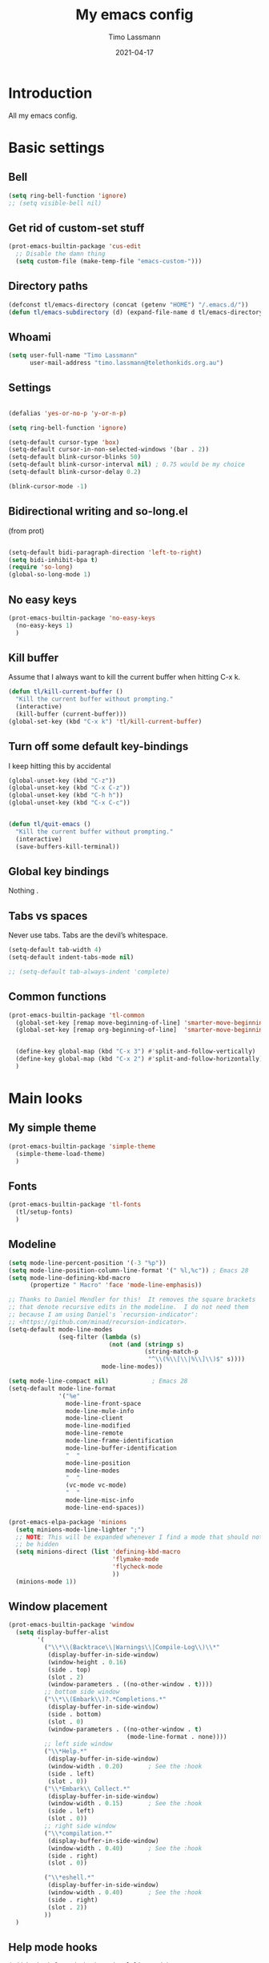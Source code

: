 #+TITLE:  My emacs config
#+AUTHOR: Timo Lassmann
#+DATE:   2021-04-17
#+STARTUP: overview
#+LATEX_CLASS: report
#+OPTIONS:  toc:nil
#+OPTIONS: H:4
#+LATEX_CMD: pdflatex
#+PROPERTY: header-args:emacs-lisp :exports code
* Introduction

All my emacs config.
* Basic settings
** Bell
#+BEGIN_SRC emacs-lisp
(setq ring-bell-function 'ignore)
;; (setq visible-bell nil)
#+END_SRC

#+RESULTS:
: ignore

** Get rid of custom-set stuff

#+BEGIN_SRC emacs-lisp
(prot-emacs-builtin-package 'cus-edit
  ;; Disable the damn thing
  (setq custom-file (make-temp-file "emacs-custom-")))

#+END_SRC

#+RESULTS:
: /tmp/emacs-custom-hNWidf

** Directory paths

#+BEGIN_SRC emacs-lisp
(defconst tl/emacs-directory (concat (getenv "HOME") "/.emacs.d/"))
(defun tl/emacs-subdirectory (d) (expand-file-name d tl/emacs-directory))
#+END_SRC

** Whoami

#+BEGIN_SRC emacs-lisp
(setq user-full-name "Timo Lassmann"
      user-mail-address "timo.lassmann@telethonkids.org.au")
#+END_SRC

** Settings
#+BEGIN_SRC emacs-lisp

(defalias 'yes-or-no-p 'y-or-n-p)

(setq ring-bell-function 'ignore)

(setq-default cursor-type 'box)
(setq-default cursor-in-non-selected-windows '(bar . 2))
(setq-default blink-cursor-blinks 50)
(setq-default blink-cursor-interval nil) ; 0.75 would be my choice
(setq-default blink-cursor-delay 0.2)

(blink-cursor-mode -1)

#+END_SRC

#+RESULTS:

** Bidirectional writing and so-long.el
(from prot)
#+BEGIN_SRC emacs-lisp

(setq-default bidi-paragraph-direction 'left-to-right)
(setq bidi-inhibit-bpa t)
(require 'so-long)
(global-so-long-mode 1)
#+END_SRC

** No easy keys


#+BEGIN_SRC emacs-lisp
(prot-emacs-builtin-package 'no-easy-keys
  (no-easy-keys 1)
  )
#+END_SRC

#+RESULTS:
: t

** Kill buffer
Assume that I always want to kill the current buffer when hitting C-x k.
#+BEGIN_SRC emacs-lisp
(defun tl/kill-current-buffer ()
  "Kill the current buffer without prompting."
  (interactive)
  (kill-buffer (current-buffer)))
(global-set-key (kbd "C-x k") 'tl/kill-current-buffer)
#+END_SRC

** Turn off some default key-bindings
I keep hitting this by accidental
#+BEGIN_SRC emacs-lisp
(global-unset-key (kbd "C-z"))
(global-unset-key (kbd "C-x C-z"))
(global-unset-key (kbd "C-h h"))
(global-unset-key (kbd "C-x C-c"))


(defun tl/quit-emacs ()
  "Kill the current buffer without prompting."
  (interactive)
  (save-buffers-kill-terminal))

#+END_SRC

** Global key bindings
Nothing .

** Tabs vs spaces

Never use tabs. Tabs are the devil’s whitespace.

#+BEGIN_SRC emacs-lisp
(setq-default tab-width 4)
(setq-default indent-tabs-mode nil)

;; (setq-default tab-always-indent 'complete)
#+END_SRC

#+RESULTS:

** Common functions

#+BEGIN_SRC emacs-lisp
(prot-emacs-builtin-package 'tl-common
  (global-set-key [remap move-beginning-of-line] 'smarter-move-beginning-of-line)
  (global-set-key [remap org-beginning-of-line]  'smarter-move-beginning-of-line)


  (define-key global-map (kbd "C-x 3") #'split-and-follow-vertically)
  (define-key global-map (kbd "C-x 2") #'split-and-follow-horizontally)
  )
#+END_SRC

* Main looks
** My simple theme

#+BEGIN_SRC emacs-lisp
(prot-emacs-builtin-package 'simple-theme
  (simple-theme-load-theme)
  )
#+END_SRC

#+RESULTS:
: t

** Fonts

#+BEGIN_SRC emacs-lisp
(prot-emacs-builtin-package 'tl-fonts
  (tl/setup-fonts)
  )
#+END_SRC

#+RESULTS:

** Modeline

#+BEGIN_SRC emacs-lisp
(setq mode-line-percent-position '(-3 "%p"))
(setq mode-line-position-column-line-format '(" %l,%c")) ; Emacs 28
(setq mode-line-defining-kbd-macro
      (propertize " Macro" 'face 'mode-line-emphasis))

;; Thanks to Daniel Mendler for this!  It removes the square brackets
;; that denote recursive edits in the modeline.  I do not need them
;; because I am using Daniel's `recursion-indicator':
;; <https://github.com/minad/recursion-indicator>.
(setq-default mode-line-modes
              (seq-filter (lambda (s)
                            (not (and (stringp s)
                                      (string-match-p
                                       "^\\(%\\[\\|%\\]\\)$" s))))
                          mode-line-modes))

(setq mode-line-compact nil)            ; Emacs 28
(setq-default mode-line-format
              '("%e"
                mode-line-front-space
                mode-line-mule-info
                mode-line-client
                mode-line-modified
                mode-line-remote
                mode-line-frame-identification
                mode-line-buffer-identification
                "  "
                mode-line-position
                mode-line-modes
                "  "
                (vc-mode vc-mode)
                "  "
                mode-line-misc-info
                mode-line-end-spaces))
#+END_SRC

#+RESULTS:
| %e | mode-line-front-space | mode-line-mule-info | mode-line-client | mode-line-modified | mode-line-remote | mode-line-frame-identification | mode-line-buffer-identification |   | mode-line-position | mode-line-modes |   | (vc-mode vc-mode) |   | mode-line-misc-info | mode-line-end-spaces |

#+BEGIN_SRC emacs-lisp
(prot-emacs-elpa-package 'minions
  (setq minions-mode-line-lighter ";")
  ;; NOTE: This will be expanded whenever I find a mode that should not
  ;; be hidden
  (setq minions-direct (list 'defining-kbd-macro
                             'flymake-mode
                             'flycheck-mode
                             ))
  (minions-mode 1))

#+END_SRC

#+RESULTS:
: t

** Window placement
#+BEGIN_SRC emacs-lisp
(prot-emacs-builtin-package 'window
  (setq display-buffer-alist
        '(
          ("\\*\\(Backtrace\\|Warnings\\|Compile-Log\\)\\*"
           (display-buffer-in-side-window)
           (window-height . 0.16)
           (side . top)
           (slot . 2)
           (window-parameters . ((no-other-window . t))))
          ;; bottom side window
          ("\\*\\(Embark\\)?.*Completions.*"
           (display-buffer-in-side-window)
           (side . bottom)
           (slot . 0)
           (window-parameters . ((no-other-window . t)
                                 (mode-line-format . none))))
          ;; left side window
          ("\\*Help.*"
           (display-buffer-in-side-window)
           (window-width . 0.20)       ; See the :hook
           (side . left)
           (slot . 0))
          ("\\*Embark\\ Collect.*"
           (display-buffer-in-side-window)
           (window-width . 0.15)       ; See the :hook
           (side . left)
           (slot . 0))
          ;; right side window
          ("\\*compilation.*"
           (display-buffer-in-side-window)
           (window-width . 0.40)       ; See the :hook
           (side . right)
           (slot . 0))

          ("\\*eshell.*"
           (display-buffer-in-side-window)
           (window-width . 0.40)       ; See the :hook
           (side . right)
           (slot . 2))
          ))
  )

#+END_SRC

** Help mode hooks

#+BEGIN_SRC emacs-lisp
(add-hook 'help-mode-hook #'visual-line-mode)
#+END_SRC

#+RESULTS:
| visual-line-mode |

* Convenience
** Undo Tree
#+BEGIN_SRC emacs-lisp
(prot-emacs-elpa-package 'undo-tree
  (global-undo-tree-mode 1))

#+END_SRC

** which-key
#+BEGIN_SRC emacs-lisp
(prot-emacs-elpa-package 'which-key
  ;; ;; NOTE: I only use this for `embark' and `consult' and for the sake
  ;; ;; of producing more user-friendly video demonstrations.
  (setq which-key-dont-use-unicode t)
  (setq which-key-add-column-padding 2)

  ;; (setq which-key-setup-side-window-bottom)
  (setq which-key-show-early-on-C-h t)
  (setq which-key-idle-delay 1.0)
  (setq which-key-idle-secondary-delay 0.05)
  ;; (which-key-setup-minibuffer)
  (setq which-key-popup-type 'side-window)
  (which-key-setup-side-window-bottom)
  (setq which-key-show-prefix 'echo)
  (setq which-key-max-display-columns 3)
  (setq which-key-separator "  ")
  (setq which-key-special-keys nil)
  (setq which-key-paging-key "<next>")
  (which-key-mode))     ; and turn this on, if you want to use this
#+END_SRC

#+RESULTS:
: t

** saveplace

#+BEGIN_SRC emacs-lisp
(prot-emacs-elpa-package 'saveplace
  (save-place-mode))
#+END_SRC

** recentf
#+BEGIN_SRC emacs-lisp
(prot-emacs-elpa-package 'recentf
  (setq recentf-save-file "~/.emacs.d/recentf")
  (setq recentf-max-menu-items 10)
  (setq recentf-max-saved-items 200)
  (setq recentf-show-file-shortcuts-flag nil)
  (add-to-list 'recentf-exclude
               (expand-file-name "~/.emacs.d/company-statistics-cache.el"))
  (recentf-mode 1)
  )
#+END_SRC

** Async

#+BEGIN_SRC emacs-lisp
(prot-emacs-builtin-package 'async)

#+END_SRC

#+RESULTS:

** Rainbow

#+BEGIN_SRC emacs-lisp
(prot-emacs-elpa-package 'rainbow-mode
  )
#+END_SRC

* Moving
** Switch windows


#+BEGIN_SRC emacs-lisp
(prot-emacs-elpa-package 'switch-window
  (setq switch-window-input-style 'minibuffer)
  (setq switch-window-increase 4)
  (setq switch-window-threshold 2)
  (setq switch-window-shortcut-style 'qwerty)
  (setq switch-window-qwerty-shortcuts
        '("a" "s" "d" "f" "j" "k" "l" "i" "o"))
  (global-set-key [remap other-window]  'switch-window))

#+END_SRC

** Beginend

#+BEGIN_SRC emacs-lisp
(prot-emacs-elpa-package 'beginend
  (beginend-global-mode 1))

#+END_SRC

** Goto last Change

#+BEGIN_SRC emacs-lisp
(prot-emacs-elpa-package 'goto-last-change
  (define-key global-map (kbd "C-z") #'goto-last-change))
#+END_SRC

** Avy

#+BEGIN_SRC emacs-lisp

(prot-emacs-elpa-package 'avy
  (global-set-key (kbd "M-SPC") 'avy-goto-char-timer)
  (global-set-key (kbd "C-:") 'avy-goto-char)
  (global-set-key (kbd "C-'") 'avy-goto-char-2)
  (global-set-key (kbd "M-g f") 'avy-goto-line)
  (global-set-key (kbd "M-g w") 'avy-goto-word-1)
  (global-set-key (kbd "M-g e") 'avy-goto-word-0))


#+END_SRC

** Beacon
#+BEGIN_SRC emacs-lisp

(prot-emacs-elpa-package 'beacon
  (setq beacon-push-mark 10)
  (setq beacon-blink-delay 0.3)
  (setq beacon-blink-duration 0.3)
  (beacon-mode)
  (global-hl-line-mode 1))
#+END_SRC

#+RESULTS:
: t

* Completion
** Company

#+BEGIN_SRC emacs-lisp
(prot-emacs-elpa-package 'company
  (setq company-auto-complete nil)
  (setq company-dabbrev-code-everywhere t)
  (setq company-dabbrev-code-modes t)
  (setq company-dabbrev-code-other-buffers 'all)
  (setq company-dabbrev-downcase nil)

  (setq company-dabbrev-ignore-case nil)
  (setq company-dabbrev-other-buffers 'all)
  (setq company-idle-delay 0.3)
  (setq company-minimum-prefix-length 3)
  (setq company-require-match nil)
  (setq company-selection-wrap-around t)
  (setq company-show-numbers t)
  (setq company-tooltip-align-annotations t)
  (setq company-tooltip-limit 10)
  (setq company-tooltip-margin 1)
  (setq company-tooltip-offset-display 'scrollbar)
  (add-to-list 'company-backends '(company-files
                                   company-clang
                                   company-capf
                                   company-dabbrev
                                   company-c-headers
                                   company-gtags))
  (let ((map company-mode-map))
    (define-key map (kbd "M-/") #'company-manual-begin))
  (let ((map company-active-map))
    (define-key map (kbd "M-/") #'company-other-backend)
    (define-key map (kbd "<tab>") #'company-complete-selection)
    (define-key map (kbd "<C-tab>") #'company-complete-common-or-cycle)
    (define-key map (kbd "C-n") #'company-select-next)
    (define-key map (kbd "C-p") #'company-select-previous))

  ;; (setq company-global-modes '(
  ;;                              org-mode
  ;;                              c-mode
  ;;                              eshell-mode
  ;;                              ))
  (global-company-mode 1)
  )
#+END_SRC

#+RESULTS:
: t

Company C headers

#+BEGIN_SRC emacs-lisp
(prot-emacs-elpa-package 'company-c-headers
  )
#+END_SRC

#+RESULTS:

Company Statistics
#+BEGIN_SRC emacs-lisp
(prot-emacs-elpa-package 'company-statistics
  (company-statistics-mode)
  )
#+END_SRC

#+RESULTS:
: t

I had to add the hook and local variable to stop company from selecting capf before clang.
To make this work properly, I need to manually specify the include paths by
putting a =.dir-locals.el= into the source directory of my C code. I.e. most
of the time this will be =src= and I need to point to
=../tldevel=.

In addition add the include path to flycheck-clang!

#+BEGIN_EXAMPLE emacs-lisp
(
(c-mode . ((company
-clang-arguments . ("-I."  "-I../tldevel-1.2.8/"))))
(c-mode . ((company-c-headers-path-user . ("." "../tldevel-1.2.8/"))))
(c-mode . ((flycheck-clang-include-path . ("-I." "-I../tldevel-1.2.8/"))))
)
#+END_EXAMPLE

** Consult

#+BEGIN_SRC emacs-lisp
(prot-emacs-elpa-package 'consult
  (setq consult-line-numbers-widen t)

  (setq consult-ripgrep-command "rg -SHn --no-heading --color never --no-follow --hidden %s")
  (define-key global-map (kbd "M-s r") #'consult-git-grep)
  (define-key global-map (kbd "C-x b") #'consult-buffer)
  (define-key global-map (kbd "C-s") #'consult-line)
  (define-key global-map (kbd "C-x i") #'consult-imenu)
  (define-key global-map (kbd "C-x C-r") #'consult-recent-file)
  (define-key global-map (kbd "M-g M-g") #'consult-goto-line)
  (define-key global-map (kbd "C-y") #'consult-yank)
  ;; (setq consult-widen-key t)
  (setq consult-config #'((consult-buffer :title nil)))
  )
#+END_SRC

Let's also look at consult-flycheck

#+BEGIN_SRC emacs-lisp
(prot-emacs-elpa-package 'consult-flycheck
  )
#+END_SRC

#+RESULTS:

** Orderless
#+BEGIN_SRC emacs-lisp
(prot-emacs-builtin-package 'tl-orderless
  (setq prot-orderless-default-styles
        '(orderless-prefixes
          orderless-strict-leading-initialism
          orderless-regexp))
  (setq prot-orderless-alternative-styles
        '(orderless-literal
          orderless-prefixes
          orderless-strict-leading-initialism
          orderless-regexp)))

(prot-emacs-elpa-package 'orderless
  (setq orderless-component-separator " +")
  (setq orderless-matching-styles prot-orderless-default-styles)
  (setq orderless-style-dispatchers
        '(prot-orderless-literal-dispatcher
          prot-orderless-initialism-dispatcher
          prot-orderless-flex-dispatcher))
  ;; SPC should never complete: use it for `orderless' groups.
  (let ((map minibuffer-local-completion-map))
    (define-key map (kbd "SPC") nil)
    (define-key map (kbd "?") nil)))

;; (prot-emacs-elpa-package 'orderless
;;   (setq completion-styles '(orderless))
;;   (setq orderless-component-separator 'orderless-escapable-split-on-space))
#+END_SRC

#+RESULTS:

** Marginalia
#+BEGIN_SRC emacs-lisp
(prot-emacs-elpa-package 'marginalia
  (setq marginalia-annotators
        '(marginalia-annotators-heavy
          marginalia-annotators-light))
  (let ((map minibuffer-local-map))
    (define-key map (kbd "M-Y") #'marginalia-cycle))
  (marginalia-mode))
#+END_SRC

** Minibuffer settings

#+BEGIN_SRC emacs-lisp

(setq completion-styles '(orderless partial-completion))

(setq completion-category-overrides
      '((buffer (styles . (substring flex orderless)))
        '(file (styles . (partial-completion orderless)))))

(file-name-shadow-mode 1)
(minibuffer-depth-indicate-mode 1)
(minibuffer-electric-default-mode 1)
(defun prot-minibuffer--field-beg ()
  "Determine beginning of completion."
  (if (window-minibuffer-p)
      (minibuffer-prompt-end)
    (nth 0 completion-in-region--data)))
(defun prot-minibuffer--completion-category ()
  "Return completion category."
  (let* ((beg (prot-minibuffer--field-beg))
         (md (completion--field-metadata beg)))
    (alist-get 'category (cdr md))))
(defun prot-minibuffer-backward-updir ()
  "Delete char before point or go up a directory.
Must be bound to `minibuffer-local-filename-completion-map'."
  (interactive)
  (if (and (eq (char-before) ?/)
           (eq (prot-minibuffer--completion-category) 'file))
      (save-excursion
        (goto-char (1- (point)))
        (when (search-backward "/" (point-min) t)
          (delete-region (1+ (point)) (point-max))))
    (call-interactively 'backward-delete-char)))
(let ((map minibuffer-local-filename-completion-map))
  (define-key map (kbd "<M-backspace>") #'prot-minibuffer-backward-updir))
#+END_SRC

#+RESULTS:
: prot-minibuffer-backward-updir

** Selectrum
#+BEGIN_SRC emacs-lisp
(prot-emacs-elpa-package 'selectrum
  ;; (defvar me/selectrum-candidates-map (make-sparse-keymap))
  ;; :bind
  ;; (("C-x C-z" . selectrum-repeat)
  ;;  :map me/selectrum-candidates-map
  ;;  ("q" . abort-recursive-edit)
  ;;  ([remap keyboard-quit] . abort-recursive-edit))

  ;; setq orderless-skip-highlighting (lambda () selectrum-is-active))
  ;; (setq selectrum-highlight-candidates-function #'orderless-highlight-matches)
  ;; (add-hook 'selectrum-display-action #'(lambda () (use-local-map me/selectrum-candidates-map)))

  ;; (setq selectrum-display-action #'(display-buffer-at-bottom
  ;;                             (window-parameters (mode-line-format . none))))
  (setq selectrum-extend-current-candidate-highlight t)
  (setq selectrum-fix-vertical-window-height t)
  (setq selectrum-max-window-height .15)

  (let ((map minibuffer-local-filename-completion-map))
    (define-key map (kbd "<backspace>") #'selectrum-backward-kill-sexp))

  (selectrum-mode +1)
  )


#+END_SRC

#+RESULTS:
: t

** Embark

#+BEGIN_SRC emacs-lisp
(prot-emacs-elpa-package 'embark
  (setq embark-collect-initial-view-alist
        '((file . list)
          (buffer . list)
          (symbol . list)
          (line . list)
          (xref-location . list)
          (kill-ring . zebra)
          (t . list)))
  (setq embark-quit-after-action t)     ; XXX: Read the doc string!
  (setq embark-collect-live-update-delay 0.5)
  (setq embark-collect-live-initial-delay 0.8)

  (define-key global-map (kbd "C-,") #'embark-act)
  (let ((map minibuffer-local-map))
    (define-key map (kbd "C-,") #'embark-act))


  (let ((map minibuffer-local-completion-map))
    (define-key map (kbd "C-,") #'embark-act)
    (define-key map (kbd "C->") #'embark-become))

  (setq embark-action-indicator
        (lambda (map &optional _target)
          (which-key--show-keymap "Embark" map nil nil 'no-paging)
          #'which-key--hide-popup-ignore-command)
        embark-become-indicator embark-action-indicator)
  (defun shrink-selectrum ()
    (when (eq embark-collect--kind :live)
      (with-selected-window (active-minibuffer-window)
        (setq-local selectrum-num-candidates-displayed 1)
        (setq-local selectrum-display-style
                    '(horizontal :before-candidates "[" :after-candidates "]"
                                 :more-candidates "" :candidates-separator "")))))

  (add-hook 'embark-collect-mode-hook #'shrink-selectrum)
  (add-hook 'embark-collect-post-revert-hook
            (defun resize-embark-collect-window (&rest _)
              (when (memq embark-collect--kind '(:live :completions))
                (fit-window-to-buffer (get-buffer-window)
                                      (floor (frame-height) 2) 1))))


  (setq prefix-help-command #'embark-prefix-help-command)
  (add-to-list 'display-buffer-alist
               '("\\`\\*Embark Collect \\(Live\\|Completions\\)\\*"
                 nil
                 (window-parameters (mode-line-format . none)))))

#+END_SRC


#+RESULTS:
| \`\*Embark Collect \(Live\ | Completions\)\* | nil | (window-parameters (mode-line-format . none)) |

#+BEGIN_SRC emacs-lisp
(define-key global-map (kbd "C-,") #'embark-act)
#+END_SRC

#+RESULTS:
: embark-act

** Icomplete

#+BEGIN_SRC emacs-lisp
;; (prot-emacs-builtin-package 'icomplete
;;   (setq read-file-name-completion-ignore-case t)
;;   (setq read-buffer-completion-ignore-case t)
;;   (setq completion-ignore-case t)
;;   (let ((map icomplete-minibuffer-map))
;;     (define-key map (kbd "<return>") #'icomplete-force-complete-and-exit)
;;     (define-key map (kbd "<down>") #'icomplete-forward-completions)
;;     (define-key map (kbd "C-n") #'icomplete-forward-completions)
;;     (define-key map (kbd "<up>") #'icomplete-backward-completions)
;;     (define-key map (kbd "C-p") #'icomplete-backward-completions)
;;     (define-key map (kbd "C-v") #'icomplete-vertical-toggle)
;;     (define-key map (kbd "C-M-i") #'minibuffer-complete))
;;   (icomplete-mode))
#+END_SRC

#+RESULTS:
: t

** Icomplete vertical

#+BEGIN_SRC emacs-lisp

;; (prot-emacs-elpa-package 'icomplete-vertical
;;   (icomplete-vertical-mode)
;;   )

#+END_SRC

** Dabbrev

#+BEGIN_SRC emacs-lisp
(prot-emacs-builtin-package 'dabbrev
  (setq dabbrev-abbrev-char-regexp "\\sw\\|\\s_")
  (setq dabbrev-abbrev-skip-leading-regexp "[$*/=~']")
  (setq dabbrev-backward-only nil)
  (setq dabbrev-case-distinction 'case-replace)
  (setq dabbrev-case-fold-search nil)
  (setq dabbrev-case-replace 'case-replace)
  (setq dabbrev-check-other-buffers t)
  (setq dabbrev-eliminate-newlines t)
  (setq dabbrev-upcase-means-case-search t)
  (let ((map global-map))
    (define-key map (kbd "M-/") #'dabbrev-expand)
    (define-key map (kbd "s-/") #'dabbrev-completion)))


#+END_SRC

#+RESULTS:
: dabbrev-completion

** Autoinsert templates

#+begin_src emacs-lisp
(defun ha/autoinsert-yas-expand()
  "Replace text in yasnippet template."
  (yas-expand-snippet (buffer-string) (point-min) (point-max)))
(prot-emacs-builtin-package 'autoinsert

  (setq auto-insert-directory (tl/emacs-subdirectory "templates/"))
  ;; Don't want to be prompted before insertion:
  (setq auto-insert-query nil)

  (add-hook 'find-file-hook 'auto-insert)
  (auto-insert-mode 1)

  (define-auto-insert ".+work\/Project.+org$" ["default-orgmode.org"  ha/autoinsert-yas-expand])
  (define-auto-insert ".+work\/docs.+org$" ["default-orgmode.org"  ha/autoinsert-yas-expand])
  (define-auto-insert ".+code.+org$" ["default-orgmode.org"  ha/autoinsert-yas-expand])
  (auto-insert-mode 1)
  )
#+end_src

#+RESULTS:
: t

* Programming
Mostly C ...

** Compilation
Some default settings.

#+BEGIN_SRC emacs-lisp
;; (setq-default tab-width 4)
(global-subword-mode 1)
(setq compile-command "make -j 6")
(setq compilation-scroll-output 'first-error)
(setq compilation-always-kill t)
(setq compilation-disable-input t)
(setq compilation-scroll-output t)
(setq compilation-read-command nil)
(add-hook 'compilation-mode-hook 'visual-line-mode)

(global-set-key (kbd "<f5>") (lambda ()
                               (interactive)
                               (setq-local compilation-read-command nil)
                               (call-interactively 'compile)))

#+END_SRC

#+RESULTS:
| (lambda nil (add-hook 'before-save-hook 'whitespace-cleanup)) | smartparens-mode | my-c-mode-hook | (lambda nil (set (make-local-variable 'company-backends) '(company-clang company-gtags company-c-headers company-dabbrev))) |

Highlight line mode

#+BEGIN_SRC emacs-lisp
(when window-system (add-hook 'prog-mode-hook 'hl-line-mode))
#+END_SRC

** Flycheck

#+BEGIN_SRC emacs-lisp
(prot-emacs-elpa-package 'flycheck
  (add-hook 'after-init-hook 'global-flycheck-mode)
  ;; (add-hook 'c-mode-hook (lambda () (setq flycheck-clang-language-standard "c11")))
  )
(prot-emacs-elpa-package 'flycheck-clang-analyzer
  (flycheck-clang-analyzer-setup)
  )

(prot-emacs-elpa-package 'flycheck-clang-tidy
  (setq-default flycheck-clang-tidy-extra-options "--checks=-*,bugprone-*,cert-*,clang-analyzer-*,darwin-*,linuxkernel-*,misc-*,performance-*,portability-*,readability-*,-readability-magic-numbers")
  (flycheck-clang-tidy-setup)
  )
#+END_SRC

#+RESULTS:
| c/c++-clang-tidy | ada-gnat | asciidoctor | asciidoc | awk-gawk | bazel-buildifier | c/c++-clang | c/c++-gcc | c/c++-cppcheck | cfengine | chef-foodcritic | coffee | coffee-coffeelint | coq | css-csslint | css-stylelint | cuda-nvcc | cwl | d-dmd | dockerfile-hadolint | elixir-credo | emacs-lisp | emacs-lisp-checkdoc | ember-template | erlang-rebar3 | erlang | eruby-erubis | eruby-ruumba | fortran-gfortran | go-gofmt | go-golint | go-vet | go-build | go-test | go-errcheck | go-unconvert | go-staticcheck | groovy | haml | handlebars | haskell-stack-ghc | haskell-ghc | haskell-hlint | html-tidy | javascript-eslint | javascript-jshint | javascript-standard | json-jsonlint | json-python-json | json-jq | jsonnet | less | less-stylelint | llvm-llc | lua-luacheck | lua | markdown-markdownlint-cli | markdown-mdl | nix | nix-linter | opam | perl | perl-perlcritic | php | php-phpmd | php-phpcs | processing | proselint | protobuf-protoc | protobuf-prototool | pug | puppet-parser | puppet-lint | python-flake8 | python-pylint | python-pycompile | python-pyright | python-mypy | r-lintr | racket | rpm-rpmlint | rst-sphinx | rst | ruby-rubocop | ruby-standard | ruby-reek | ruby-rubylint | ruby | ruby-jruby | rust-cargo | rust | rust-clippy | scala | scala-scalastyle | scheme-chicken | scss-lint | scss-stylelint | sass/scss-sass-lint | sass | scss | sh-bash | sh-posix-dash | sh-posix-bash | sh-zsh | sh-shellcheck | slim | slim-lint | sql-sqlint | systemd-analyze | tcl-nagelfar | terraform | terraform-tflint | tex-chktex | tex-lacheck | texinfo | textlint | typescript-tslint | verilog-verilator | vhdl-ghdl | xml-xmlstarlet | xml-xmllint | yaml-jsyaml | yaml-ruby | yaml-yamllint | clang-analyzer |

** Indent

*** aindent mode
#+BEGIN_SRC emacs-lisp
(prot-emacs-elpa-package 'clean-aindent-mode
  (add-hook 'prog-mode-hook 'clean-aindent-mode))
#+END_SRC

*** DTRT indent

#+BEGIN_SRC emacs-lisp
(prot-emacs-elpa-package 'dtrt-indent
  (add-hook 'prog-mode-hook 'dtrt-indent-mode)
  (dtrt-indent-mode 1)
  (setq dtrt-indent-verbosity 0)
  )
#+END_SRC

#+RESULTS:
: 0

** Yasnippet

#+BEGIN_SRC emacs-lisp
(prot-emacs-elpa-package 'yasnippet
  (add-to-list 'yas-snippet-dirs (tl/emacs-subdirectory "snippets"))
  (yas-reload-all)
  (yas-global-mode 1))
#+END_SRC

** Smart comments


#+BEGIN_SRC emacs-lisp
(prot-emacs-elpa-package 'smart-comment
  (define-key global-map (kbd "M-;") #'smart-comment))

#+END_SRC

** Smart parens

#+BEGIN_SRC emacs-lisp
(prot-emacs-elpa-package 'smartparens

  (add-hook 'c-mode-hook 'smartparens-mode)
  (add-hook 'org-mode-hook 'smartparens-mode)
  )
#+END_SRC

#+RESULTS:
| flymake-proselint-setup | org-ref-org-menu | (lambda nil (org-superstar-mode 1)) | flyspell-mode | visual-line-mode | #[0 \301\211\207 [imenu-create-index-function org-imenu-get-tree] 2] | smartparens-mode | beginend-org-mode | #[0 \300\301\302\303\304$\207 [add-hook change-major-mode-hook org-show-all append local] 5] | #[0 \300\301\302\303\304$\207 [add-hook change-major-mode-hook org-babel-show-result-all append local] 5] | org-babel-result-hide-spec | org-babel-hide-all-hashes | org-ref-setup-label-finders |

** Smart scan

#+BEGIN_SRC emacs-lisp
(prot-emacs-elpa-package 'smartscan
  (define-key global-map (kbd "M-n") #'smartscan-symbol-go-forward)
  (define-key global-map (kbd "M-p") #'smartscan-symbol-go-backward))
#+END_SRC

** GGtags

#+BEGIN_SRC emacs-lisp
(prot-emacs-elpa-package 'ggtags

  ;; (setq ggtags-oversize-limit 104857600)
  ;; (setq ggtags-sort-by-nearness t)
  ;; ;; ;; (setq ggtags-use-idutils t)
  ;; (setq ggtags-use-project-gtagsconf nil)
  ;; (setq  ggtags-global-use-color nil)
  ;; (setq ggtags-highlight-tag 10)
  (add-hook 'c-mode-common-hook
            (lambda ()
              (when (derived-mode-p 'c-mode 'c++-mode)
                (ggtags-mode 1))))
  (let ((map ggtags-navigation-map))
    (define-key map (kbd "M-u") #'ggtags-navigation-previous-file)
    (define-key map (kbd "M-o") #'ggtags-navigation-next-file)
    (define-key map (kbd "M-l") #'ggtags-navigation-visible-mode)
    (define-key map (kbd "M-j") #'ggtags-navigation-visible-mode)
    (define-key map (kbd "M-k") #'next-error)
    (define-key map (kbd "M-i") #'previous-error)))

;; (define-key global-map (kbd "M-;") #'smart-comment))

#+END_SRC

#+RESULTS:
: previous-error

** Whitespace

#+BEGIN_SRC emacs-lisp
(prot-emacs-builtin-package 'whitespace
  (define-key global-map (kbd "C-c w") #'whitespace-mode)
  ;; (add-hook 'c-mode-hook
  ;;           (lambda () (add-hook 'before-save-hook 'whitespace-cleanup)))
  )
#+END_SRC

** My C config

When switching to emacs my indent etc.. setup broke for some reason.
Therefore I decided to put all of my c-mode settings in one file.

#+BEGIN_SRC emacs-lisp

(prot-emacs-builtin-package 'tl-cmode
  ;; (defun my-c-initialization-hook ()
  ;;   (smartparens-mode 1)
  ;;   (hl-line-mode 1)
  ;;   (clean-aindent-mode 1)
  ;;   (dtrt-indent-mode 1)

  ;;   (org-indent-mode -1)
  ;;   (org-roam-mode -1))

  ;; (add-hook 'c-initialization-hook 'my-c-initialization-hook)

  (add-hook 'c-mode-hook 'tl/setup-c-mode)
  ;; (add-hook 'c-mode-common-hook
  ;;           (lambda ()
  ;;             (when (derived-mode-p 'c-mode 'c++-mode )
  ;;               (smartparens-mode 1)
  ;;               (hl-line-mode 1)
  ;;               (clean-aindent-mode 1)
  ;;               (dtrt-indent-mode 1)

  ;;               (org-indent-mode -1)
  ;;               (org-roam-mode -1)
  ;;               (ggtags-mode 1))))
  (add-hook 'c-mode-hook
            (lambda ()
              (set (make-local-variable 'company-backends)
                   '(company-clang  company-gtags  company-c-headers company-dabbrev ))))
  (add-hook 'c-mode-hook
            (lambda ()
              (add-hook 'before-save-hook 'whitespace-cleanup)))

  )


#+END_SRC

#+RESULTS:
| (lambda nil (set (make-local-variable 'company-backends) '(company-clang company-gtags company-c-headers company-dabbrev))) | (lambda nil (add-hook 'before-save-hook 'whitespace-cleanup)) | tl/setup-c-mode | smartparens-mode |

** Lesser languages : R

#+BEGIN_SRC emacs-lisp
(prot-emacs-elpa-package 'ess
  ;; (setq-default inferior-R-program-name "/home/user/R")

  (setq-default inferior-ess-r-program  "/home/user/R")
  (setq ess-style 'RStudio)
  (setq ess-use-auto-complete nil)
  (setq ess-use-company t)
  (setq ess-indent-with-fancy-comments nil)
  (setq ess-pdf-viewer-pref 'emacsclient)
  (setq inferior-R-args "--no-restore-history --no-save")
  (setq ess-ask-for-ess-directory nil)
  (setq ess-R-font-lock-keywords
        (quote
         ((ess-R-fl-keyword:modifiers)
          (ess-R-fl-keyword:fun-defs . t)
          (ess-R-fl-keyword:keywords . t)
          (ess-R-fl-keyword:assign-ops . t)
          (ess-R-fl-keyword:constants . t)
          (ess-R-fl-keyword:fun-cals . t)
          (ess-R-fl-keyword:numbers)
          (ess-R-fl-keyword:operators . t)
          (ess-R-fl-keyword:delimiters)
          (ess-R-fl-keyword:=)
          (ess-R-fl-keyword:F&T)))))
#+END_SRC

#+RESULTS:
: ((ess-R-fl-keyword:modifiers) (ess-R-fl-keyword:fun-defs . t) (ess-R-fl-keyword:keywords . t) (ess-R-fl-keyword:assign-ops . t) (ess-R-fl-keyword:constants . t) (ess-R-fl-keyword:fun-cals . t) (ess-R-fl-keyword:numbers) (ess-R-fl-keyword:operators . t) (ess-R-fl-keyword:delimiters) (ess-R-fl-keyword:=) (ess-R-fl-keyword:F&T))

* Eshell

#+BEGIN_SRC emacs-lisp
(prot-emacs-builtin-package 'eshell
  (require 'esh-mode)
  (require 'esh-module)
  (setq eshell-modules-list             ; It works but may need review
        '(eshell-alias
          eshell-basic
          eshell-cmpl
          eshell-dirs
          eshell-glob
          eshell-hist
          eshell-ls
          eshell-pred
          eshell-prompt
          eshell-script
          eshell-term
          eshell-tramp
          eshell-unix))

  (setenv "PAGER" "cat")
  (setq eshell-scroll-to-bottom-on-input 'all)
  (setq eshell-error-if-no-glob t)
  (setq eshell-hist-ignoredups t)
  (setq eshell-cmpl-cycle-ignore-case t)
  (setq eshell-cmpl-cycle-completions t)
  (setq eshell-save-history-on-exit t)
  (setq eshell-prefer-lisp-functions nil)
  (setq eshell-destroy-buffer-when-process-dies t)

  (add-hook 'eshell-mode

            (lambda ()
              (set (make-local-variable 'company-backends)
                   '(company-files company-capf company-dabbrev ))))
  (defun tl/eshell-quit ()
    (progn
      (eshell-life-is-too-much) ; Why not? (eshell/exit)
      (ignore-errors
        (delete-window))))
  )

(prot-emacs-builtin-package 'em-alias
  (eshell/alias "exit" "tl/eshell-quit")
  (eshell/alias "ll" "/bin/ls -AlohG --color=always")
  (eshell/alias "val" "valgrind --leak-check=yes --show-leak-kinds=all --exit-on-first-error=yes --error-exitcode=1 $*")
  (eshell/alias "d" "dired $1")
  (eshell/alias "gds" "magit-diff-staged")
  (eshell/alias "gd" "magit-diff-unstaged")
  (eshell/alias "ee" "find-file-other-window $1")
  (eshell/alias "emacs" "find-file $1")
  (eshell/alias "ff" "find-file $1")
  (eshell/alias "e" "find-file $1")
  )

(prot-emacs-builtin-package 'tl-eshell


  (let ((map eshell-mode-map))
    (define-key map (kbd "C-c C-r") #'prot-eshell-root-dir))
  (let ((map eshell-hist-mode-map))
    (define-key map (kbd "C-c C-d") #'prot-eshell-complete-recent-dir)
    (define-key map (kbd "C-c C-s") #'prot-eshell-find-subdirectory-recursive)))
#+END_SRC

#+RESULTS:
: prot-eshell-find-subdirectory-recursive

* Tramp

#+BEGIN_SRC emacs-lisp
(prot-emacs-builtin-package 'tramp
  (with-eval-after-load 'tramp-cache
    (setq tramp-persistency-file-name "~/.emacs.d/tramp"))
  (setq tramp-default-method "ssh")
  (setq tramp-use-ssh-controlmaster-options nil)
  (message "tramp-loaded"))

#+END_SRC

* Magit

I played with this before..

#+BEGIN_SRC emacs-lisp
(prot-emacs-elpa-package 'magit
  (setq magit-branch-arguments nil)

  ;; use ido to look for branches
  (setq magit-completing-read-function 'magit-builtin-completing-read)
  ;; don't put "origin-" in front of new branch names by default
  (setq magit-default-tracking-name-function 'magit-default-tracking-name-branch-only)
  (setq magit-push-always-verify nil)
  ;; Get rid of the previous advice to go into fullscreen
  (setq magit-restnore-window-configuration t)
  (defadvice magit-status (around magit-fullscreen activate)
    (window-configuration-to-register :magit-fullscreen)
    ad-do-it
    (delete-other-windows))
  (define-key global-map (kbd "C-x g") #'magit-status))
#+END_SRC

* Org-mode
** General setup

load org mode

#+BEGIN_SRC emacs-lisp

(prot-emacs-builtin-package 'org
  (setq org-startup-indented t)
  (setq org-hide-leading-stars t)
  (setq org-odd-level-only t)
  ;; (setq org-indent-mode t)
  (setq org-startup-with-inline-images t)

  (setq org-src-fontify-natively t)
  (setq org-src-preserve-indentation t)
  (setq org-edit-src-content-indentation t)
  (setq org-src-tab-acts-natively t)
  (setq org-confirm-babel-evaluate nil)
  (setq org-export-with-smart-quotes t)
  (setq org-src-window-setup 'current-window)
  (setq org-display-inline-images t)

  (setq org-display-inline-images t)
  (setq org-redisplay-inline-images t)
  (setq org-startup-with-inline-images "inlineimages")

  (setq org-refile-use-outline-path 'file)

  (setq org-outline-path-complete-in-steps nil)
  (setq org-refile-allow-creating-parent-nodes (quote confirm))
  (setq org-pretty-entities t)
  (setq org-directory "~/work")
  (setq org-log-into-drawer t)
  (setq org-log-done 'time)

  (setq org-todo-keywords '((sequence
                             "TODO(t@/!)"
                             "WAITING(w@/!)"
                             "SOMEDAY(s/!)"
                             "PROG(p)"
                             "|"
                             "DONE(d@)"
                             "CANCEL(c@)"
                             "DELEGATED(@)"
                             )
                            (sequence
                             "IDEA"
                             "GOAL"
                             "|"
                             "DUD(@)")
                            ))
  ;; Add the REPORT drawer
  (setq org-drawers '("PROPERTIES" "CLOCK" "LOGBOOK" "REPORT"))
  (setq org-agenda-files '("~/work"
                           "~/work/roam"
                           "~/work/roam/dailies"
                           "~/life"))
  (setq org-capture-templates
        (quote (("t" "todo" entry (file+headline "~/work/work-todo.org" "Inbox")
                 "* TODO %?\nSCHEDULED: %(org-insert-time-stamp (org-read-date nil t \"+0d\"))\n%a\n")
                ("n" "note" entry (file+headline "~/work/work-todo.org" "Inbox")
                 "* %?\n\n  %i\n\n  See: %a" :empty-lines 1)
                ("r" "respond" entry (file+headline "~/work/work-todo.org" "Inbox")
                 "* TODO Respond to %:from on %:subject\nSCHEDULED: %(org-insert-time-stamp (org-read-date nil t \"+0d\"))\n%a\n")
                ("m" "Mail" entry (file+headline "~/work/work-todo.org" "Inbox")
                 "* TODO %?\n%a   %:from %:fromname %:fromaddress" :prepend t :jump-to-captured t)
                ("p" "Daily Plan" plain (file+datetree "~/planning/daily-plan.org")
                 "+ [ ] The 3 most important tasks [/]
                                  - [ ]
                                  - [ ]
                                  - [ ]
                  + [ ] Other tasks that are in the system [/]
                                  - [ ]
                  + [ ] ToDos which are not tracked by my system [/]
                                  - [ ] " :immediate-finish t)
                )))
  ;; Do not dim blocked tasks
  (setq org-agenda-dim-blocked-tasks nil)
  (setq org-agenda-include-deadlines t)
  ;; Compact the block agenda view
  (setq org-agenda-compact-blocks t)
  (setq org-habit-show-habits-only-for-today t)
  ;; Org Agenda Files
  ;; org agenda
  (setq org-agenda-time-grid
        (quote
         ((daily today remove-match)
          (700 800 900 1000 1100 1200 1300 1400 1500 1600 1700 1800 1900 2000 2100 2200 2300)
          "......" "----------------")))
  (setq org-agenda-custom-commands
        '(("c" "Simple agenda view"
           ((agenda "")
            (alltodo "")))))
  (setq org-refile-targets '(("~/work/work-todo.org" :maxlevel . 2)
                             ("~/work/work-todo-archive.org" :maxlevel . 2)
                             ("~/life/life-todo.org" :maxlevel . 2)
                             ))
  (setq org-use-speed-commands t
        org-return-follows-link t
        org-outline-path-complete-in-steps nil)
  (setq org-latex-listings 'minted)
  (setq org-latex-minted-options
        '(("frame" "lines")
          ("linenos=true")
          ("breaklines=true")
          ("framesep=2mm")
          ("fontsize" "\\footnotesize")
          ))
  (define-key global-map (kbd "C-c l") #'org-store-link)
  (define-key global-map (kbd "C-c a") #'org-agenda)
  (define-key global-map (kbd "C-c c") #'org-capture)
  (let ((map org-mode-map))
    (define-key map (kbd "C-c [") #'undefined)
    (define-key map (kbd "C-,") #'undefined)
    (define-key map (kbd "C-,") #'embark-act)
    (define-key map (kbd "C-'") #'undefined))
  (add-hook 'org-mode-hook 'visual-line-mode)
  (add-hook 'org-mode-hook 'flyspell-mode)
  (add-hook 'org-mode-hook
            (lambda ()
              (org-indent-mode t)))

  (add-hook 'org-babel-after-execute-hook 'org-redisplay-inline-images)

  (setq org-link-frame-setup
        (quote
         ((vm . vm-visit-folder-other-frame)
          (vm-imap . vm-visit-imap-folder-other-frame)
          (gnus . org-gnus-no-new-news)
          (file . find-file)
          (wl . wl-other-frame))))
  )
#+END_SRC

#+RESULTS:
: ((vm . vm-visit-folder-other-frame) (vm-imap . vm-visit-imap-folder-other-frame) (gnus . org-gnus-no-new-news) (file . find-file) (wl . wl-other-frame))

** Coding

Allow babel to evaluate C ...

#+BEGIN_SRC emacs-lisp
(org-babel-do-load-languages
 'org-babel-load-languages
 '((C . t)
   (R . t)
   (dot . t)
   (emacs-lisp . t)
   (shell . t)
   (awk . t)
   (makefile . t)
   (latex . t)
   (java . t)
   (clojure . t)
   ))

#+END_SRC

Done.
** Export

Export packages...

#+BEGIN_SRC emacs-lisp
(require 'ox-latex)
(require 'ox-beamer)
#+END_SRC

** Bullets

#+BEGIN_SRC emacs-lisp
(prot-emacs-elpa-package 'org-superstar
  (add-hook 'org-mode-hook (lambda () (org-superstar-mode 1)))
  )

#+END_SRC

** Image preview

Inline images support:

# #+BEGIN_SRC emacs-lisp
# (setq org-latex-create-formula-image-program 'imagemagick)

# (add-to-list 'org-latex-packages-alist
#              '("" "tikz" t))

# (eval-after-load "preview"
#   '(add-to-list 'preview-default-preamble "\\PreviewEnvironment{tikzpicture}" t))
# (setq org-latex-create-formula-image-program 'imagemagick)


# (setq org-confirm-babel-evaluate nil)
# (add-hook 'org-babel-after-execute-hook 'org-display-inline-images)
# (add-hook 'org-mode-hook 'org-display-inline-images)
# #+END_SRC

** Keybindings

Quickly open index file
#+BEGIN_SRC emacs-lisp
(defun open-index-file ()
  "Open the master org TODO list."
  (interactive)
  (find-file "~/work/work-todo.org")
  (flycheck-mode -1)
  (end-of-buffer))

(global-set-key (kbd "C-c i") 'open-index-file)
#+END_SRC

** Deft

#+BEGIN_SRC emacs-lisp
(prot-emacs-elpa-package 'deft

  (setq deft-default-extension "org")
  ;; de-couples filename and note title:
  (setq deft-use-filename-as-title nil)
  (setq deft-use-filter-string-for-filename t)
  ;; disable auto-save
  (setq deft-auto-save-interval -1.0)
  ;; converts the filter string into a readable file-name using kebab-case:
  (setq deft-file-naming-rules
        '((noslash . "-")
          (nospace . "-")
          (case-fn . downcase)))
  (setq deft-directory (concat (getenv "HOME") "/work/roam/"))
  (add-to-list 'deft-extensions "tex"))

#+END_SRC

NOTE: in Emacs 27.1 the cl package has been deprecated. Therefore deft throws an error when called. To fix this find all =(require 'cl)= statements and replace with =(require 'cl-lib)=. E.g. by running =rg -F "(require 'cl)" -l=.

** Helm-bibtex

Define format for bibtex entries

#+BEGIN_SRC emacs-lisp

;; variables that control bibtex key format for auto-generation
;; I want firstauthor-year-title-words
;; this usually makes a legitimate filename to store pdfs under.
(setq bibtex-autokey-year-length 4
      bibtex-autokey-name-year-separator "-"
      bibtex-autokey-year-title-separator "-"
      bibtex-autokey-titleword-separator "-"
      bibtex-autokey-titlewords 2
      bibtex-autokey-titlewords-stretch 1
      bibtex-autokey-titleword-length 5)

(setq bibtex-completion-bibliography "~/work/bibliography/references.bib"
      bibtex-completion-library-path "~/work/bibliography/bibtex-pdfs"
      bibtex-completion-notes-path "~/work/bibliography/helm-bibtex-notes"
      bibtex-completion-pdf-field "file")

#+END_SRC

** Org-ref

#+BEGIN_SRC emacs-lisp
(prot-emacs-elpa-package 'biblio)
(prot-emacs-elpa-package 'biblio-core)
(prot-emacs-elpa-package 'org-ref


  ;; (setq org-ref-completion-library 'org-ref-ivy-cite)
  (setq org-ref-get-pdf-filename-function 'org-ref-get-pdf-filename-helm-bibtex)
  (setq org-ref-default-bibliography '("~/work/bibliography/references.bib"))
  (setq org-ref-bibliography-notes "~/work/roam/notes.org")
  (setq org-ref-pdf-directory "~/work/bibliography/bibtex-pdfs/")
  ;; (setq  notes-directory (concat (getenv "HOME") "/work/roam/"))
  (setq org-ref-notes-directory "~/work/roam/")
  (setq org-ref-notes-function 'orb-edit-notes)
  (setq org-ref-default-citation-link "supercite")

  (setq reftex-default-bibliography '("~/work/bibliography/references.bib")))

#+END_SRC

#+RESULTS:
| ~/work/bibliography/references.bib |

Make =supercite= the default citation type:

Where are the refs?

End.

** Org roam

#+BEGIN_SRC emacs-lisp
(prot-emacs-elpa-package 'org-roam

  ;; (setq org-roam-directory "~/work/roam/")
  (setq org-roam-directory (concat (getenv "HOME") "/work/roam/"))
  (setq org-roam-index-file "~/work/roam/Index.org")
  (setq org-roam-db-location "~/work/roam/org-roam.db")
  (setq org-roam-completion-everywhere t)
  (add-hook 'after-init-hook 'org-roam-mode)
  (let ((map org-roam-mode-map))
    (define-key map (kbd "C-c m l") #'org-roam)
    (define-key map (kbd "C-c m F") #'org-roam-find-file)
    (define-key map (kbd "C-c m r") #'org-roam-find-ref)
    (define-key map (kbd "C-c m t") #'org-roam-tag-add)
    (define-key map (kbd "C-c m .") #'org-roam-find-directory)
    (define-key map (kbd "C-c m d") #'org-roam-dailies-today)
    (define-key map (kbd "C-c m j") #'org-roam-jump-to-index)
    (define-key map (kbd "C-c m b") #'org-roam-switch-to-buffer)
    (define-key map (kbd "C-c m g") #'org-roam-graph)
    (define-key map (kbd "C-c m G") #'org-roam-server-mode))

  (let ((map org-mode-map))
    (define-key map (kbd "C-c m i") #'org-roam-insert)
    (define-key map (kbd "C-c n a") #'orb-note-actions))



  (setq org-roam-capture-templates
        '(("d" "default" plain (function org-roam-capture--get-point)
           "\n* %?"
           :file-name "%<%Y%m%d%H%M%S>-${slug}"
           :head "#+title: ${title}\n#+created: %u\n#+last_modified: %U\n\n"
           :unnarrowed t)
          ("r" "ref" plain (function org-roam-capture--get-point)
           ""
           :file-name "${slug}"
           :head "#+title: ${title}\n#+roam_key: ${ref}\n#+created: %u\n#+last_modified: %U\n\n"
           :unnarrowed t)
          ("d" "Daily" plain (function org-roam-capture--get-point)
           "* %?\n"
           :add-created t
           :file-name "dailies/%<%Y-%m-%d>-${slug}"
           :head "#+TITLE: %<%Y-%m-%d>\n\n"
           :unnarrowed t))))

#+END_SRC

#+RESULTS:
| d | default | plain | #'org-roam-capture--get-point |

Org Roam protocol

#+BEGIN_SRC emacs-lisp

(require 'org-roam-protocol)
(prot-emacs-elpa-package 'org-roam-server

  (setq org-roam-server-host "127.0.0.1")
  (setq org-roam-server-port 8080)
  (setq org-roam-server-export-inline-images t)
  (setq org-roam-server-authenticate nil)
  (setq org-roam-server-network-poll t)
  (setq org-roam-server-network-arrows nil)
  (setq org-roam-server-network-label-truncate t)
  (setq org-roam-server-network-label-truncate-length 60)
  (setq org-roam-server-network-label-wrap-length 20))
#+END_SRC

Additional setup:

We need to create a file in =~/.local/share/applications/org-protocol.desktop=
#+begin_example
[Desktop Entry]
Name=Org-Protocol
Exec=emacsclient %u
Icon=emacs-icon
Type=Application
Terminal=false
MimeType=x-scheme-handler/org-protocol
#+end_example

and run :
#+begin_example bash
xdg-mime default org-protocol.desktop x-scheme-handler/org-protocol
#+end_example

** Org-roam-bibtex
#+BEGIN_SRC emacs-lisp
(prot-emacs-elpa-package 'ivy-bibtex)

(prot-emacs-elpa-package 'org-roam-bibtex
  (setq orb-preformat-keywords
        '(("citekey" . "=key=") "title" "url" "file" "author-or-editor" "keywords"))
  (setq orb-templates
        '(("r" "ref" plain (function org-roam-capture--get-point)
           ""
           :file-name "%<%Y%m%d%H%M%S>-${citekey}"
           :head "#+TITLE: ${citekey}: ${title}
,#+ROAM_KEY: ${ref}
,#+roam_tags:
\n* ${title}
:PROPERTIES:
:Custom_ID: ${citekey}
:URL: ${url}
:AUTHOR: ${author-or-editor}
:NOTER_DOCUMENT: %(orb-process-file-field \"${citekey}\")
:NOTER_PAGE:
:END:\n%?")))
  (add-hook 'org-roam-mode 'org-roam-bibtex-mode))
#+END_SRC

#+RESULTS:
| org-roam-bibtex-mode | t |

** Org-Noter
supercite:ma-2018-pan-cancer

#+BEGIN_SRC  emacs-lisp

(prot-emacs-elpa-package 'org-noter

  (setq org-noter-hide-other t)
  (setq org-noter-auto-save-last-location t)
  (setq org-noter-doc-split-fraction '(0.67 0.33))
  (setq org-noter-notes-search-path  (list (concat (getenv "HOME") "/work/roam/"))))


#+END_SRC

#+RESULTS:
| /home/user/work/roam/ |

** Calendar

#+BEGIN_SRC emacs-lisp
(prot-emacs-elpa-package 'calfw )
(prot-emacs-elpa-package 'calfw-org)
;; (defalias 'ca 'cfw:open-org-calendar)
#+END_SRC

#+RESULTS:

Call calendar like this: cfw:open-org-calendar

** Latex templates
Latex templates
#+BEGIN_SRC emacs-lisp
;;(setq org-latex-to-pdf-process '("xelatex %f && bibtex %f && xelatex %f && xelatex %f"))
(defun sk-latexmk-cmd (backend)
  "When exporting from .org with latex, automatically run latex,
                                                        pdflatex, or xelatex as appropriate, using latexmk."
  (when (org-export-derived-backend-p backend 'latex)
    (let ((texcmd)))
    ;; default command: xelatex
    (setq texcmd "jobname=$(basename %f | sed 's/\.tex//');latexmk -xelatex -shell-escape -quiet %f && mkdir -p latex.d && mv ${jobname}.* latex.d/. && mv latex.d/${jobname}.{org,pdf,fdb_latexmk,aux} .")
    ;; pdflatex -> .pdf
    (if (string-match "LATEX_CMD: pdflatex" (buffer-string))
        (setq texcmd "latexmk -pdflatex='pdflatex -shell-escape -interaction nonstopmode' -pdf -bibtex -f %f"))

    (if (string-match "LATEX_CMD: singularity" (buffer-string))
        (setq texcmd "singularity run --containall --bind $HOME/work/bibliography:$HOME/work/bibliography  --bind $PWD:/mnt --pwd /mnt   latex.sif   latexmk -pdflatex='pdflatex -shell-escape -interaction nonstopmode' -pdf -bibtex -f %f"))
    ;; xelatex -> .pdf
    (if (string-match "LATEX_CMD: xelatex" (buffer-string))
        (setq texcmd "latexmk -pdflatex='xelatex -shell-escape -interaction nonstopmode' -pdf -bibtex -f  %f"))
    ;; LaTeX compilation command
    (setq org-latex-pdf-process (list texcmd))))

(org-add-hook 'org-export-before-processing-hook 'sk-latexmk-cmd)

(unless (boundp 'org-latex-classes)
  (setq org-latex-classes nil))
#+END_SRC

** CV

#+BEGIN_SRC emacs-lisp
(add-to-list 'org-latex-classes
             '("CV"
               "\\documentclass[11pt]{article}
                                                        \\usepackage{\\string~\"/.emacs.d/latex_templates/cv\"}
                                                        [NO-DEFAULT-PACKAGES]
                                                        [NO-PACKAGES]"
               ("\\section{%s}" . "\\section*{%s}")
               ("\\subsection{%s}" . "\\subsection*{%s}")
               ("\\subsubsection{%s}" . "\\subsubsection*{%s}")
               ("\\paragraph{%s}" . "\\paragraph*{%s}")
               ("\\subparagraph{%s}" . "\\subparagraph*{%s}")))
#+END_SRC

** NHMRC project grant

#+BEGIN_SRC emacs-lisp
(add-to-list 'org-latex-classes
             '("NHMRC_project_grant"
               "\\documentclass[12pt,table,names]{article}
                \\usepackage{\\string~\"/.emacs.d/latex_templates/NHMRC_grant\"}
                [NO-DEFAULT-PACKAGES]
                [NO-PACKAGES]"
               ("\\section{%s}" . "\\section*{%s}")
               ("\\subsection{%s}" . "\\subsection*{%s}")
               ("\\subsubsection{%s}" . "\\subsubsection*{%s}")
               ("\\paragraph{%s}" . "\\paragraph*{%s}")
               ("\\subparagraph{%s}" . "\\subparagraph*{%s}")))
#+END_SRC
Rebuttal...
#+BEGIN_SRC emacs-lisp
(add-to-list 'org-latex-classes
             '("NHMRC_project_grant_rebuttal"
               "\\documentclass[12pt,table,names]{article}
                                \\usepackage{\\string~\"/.emacs.d/latex_templates/NHMRC_grant\"}
                                [NO-DEFAULT-PACKAGES]
                                [NO-PACKAGES]"
               ("\\subsection{%s}" . "\\section*{%s}")
               ("\\subsubsection{%s}" . "\\subsection*{%s}")q
               ("\\subsubsection{%s}" . "\\subsubsection*{%s}")
               ("\\paragraph{%s}" . "\\paragraph*{%s}")
               ("\\subparagraph{%s}" . "\\subparagraph*{%s}")))

#+END_SRC

** NHMRC Investigator

#+BEGIN_SRC emacs-lisp
(add-to-list 'org-latex-classes
             '("NHMRC_investigator_grant"
               "\\documentclass[12pt,table,names]{article}
                \\usepackage{\\string~\"/.emacs.d/latex_templates/NHMRC_investigator\"}
                [NO-DEFAULT-PACKAGES]
                [NO-PACKAGES]"
               ("\\section{%s}" . "\\section*{%s}")
               ("\\subsection{%s}" . "\\subsection*{%s}")
               ("\\subsubsection{%s}" . "\\subsubsection*{%s}")
               ("\\paragraph{%s}" . "\\paragraph*{%s}")
               ("\\subparagraph{%s}" . "\\subparagraph*{%s}")))
#+END_SRC

** ARC Discovery Grant

Main grant
#+BEGIN_SRC emacs-lisp
(add-to-list 'org-latex-classes
             '("ARC_discovery_grant"
               "\\documentclass[12pt]{article}
                \\usepackage{\\string~\"/.emacs.d/latex_templates/ARC_discovery\"}
                [NO-DEFAULT-PACKAGES]
                [NO-PACKAGES]"
               ("\\section{%s}" . "\\section*{%s}")
               ("\\subsection{%s}" . "\\subsection*{%s}")
               ("\\subsubsection{%s}" . "\\subsubsection*{%s}")
               ("\\paragraph{%s}" . "\\paragraph*{%s}")))
#+END_SRC

Special formatting for the ROPE sections.

#+BEGIN_SRC emacs-lisp
(add-to-list 'org-latex-classes
             '("ARC_ROPE"
               "\\documentclass[12pt]{article}
                \\usepackage{\\string~\"/.emacs.d/latex_templates/ARC_discovery_ROPE\"}
                [NO-DEFAULT-PACKAGES]
                [NO-PACKAGES]"
               ("\\section{%s}" . "\\section*{%s}")
               ("\\subsection{%s}" . "\\subsection*{%s}")
               ("\\subsubsection{%s}" . "\\subsubsection*{%s}")
               ("\\paragraph{%s}" . "\\paragraph*{%s}")))
#+END_SRC

** Nature style paper

#+BEGIN_SRC emacs-lisp
(add-to-list 'org-latex-classes '("naturedef"
                                  "\\documentclass[fleqn,10pt]{wlscirep}
                        [NO-DEFAULT-PACKAGES]
                        [PACKAGES]
                        [EXTRA]"
                                  ("\\section{%s}" . "\\section*{%s}")
                                  ("\\subsection{%s}" . "\\subsection*{%s}")
                                  ("\\subsubsection{%s}" . "\\subsubsection*{%s}")
                                  ("\\paragraph{%s}" . "\\paragraph*{%s}")
                                  ("\\subparagraph{%s}" . "\\subparagraph*{%s}")))
#+END_SRC

#+BEGIN_SRC emacs-lisp
(add-to-list 'org-latex-classes
             '("nature"
               "\\documentclass[12pt]{article}
                                                        \\usepackage{\\string~\"/.emacs.d/latex_templates/nature\"}
                                                        [NO-DEFAULT-PACKAGES]
                                                        [NO-PACKAGES]"
               ("\\section*{%s}" . "\\section*{%s}")
               ("\\subsection{%s}" . "\\subsection*{%s}")
               ("\\subsubsection{%s}" . "\\subsubsection*{%s}")
               ("\\paragraph{%s}" . "\\paragraph*{%s}")
               ("\\subparagraph{%s}" . "\\subparagraph*{%s}")))
#+END_SRC

** Bioinformatics paper

#+BEGIN_SRC emacs-lisp
(add-to-list 'org-latex-classes '("bioinfo"
                                  "\\documentclass{bioinfo}
                        [NO-DEFAULT-PACKAGES]
                        [PACKAGES]
                        [EXTRA]"

                                  ("\\section{%s}" . "\\section*{%s}")
                                  ("\\subsection{%s}" . "\\subsection*{%s}")
                                  ("\\subsubsection{%s}" . "\\subsubsection*{%s}")
                                  ("\\paragraph{%s}" . "\\paragraph*{%s}")
                                  ("\\subparagraph{%s}" . "\\subparagraph*{%s}")))
#+END_SRC

** Internal report

#+BEGIN_SRC emacs-lisp
(add-to-list 'org-latex-classes
             '("report"
               "\\documentclass[12pt]{article}
        \\usepackage{\\string~\"/.emacs.d/latex_templates/report\"}
[NO-DEFAULT-PACKAGES]
[NO-PACKAGES]"
               ("\\section{%s}" . "\\section*{%s}")
               ("\\subsection{%s}" . "\\subsection*{%s}")
               ("\\subsubsection{%s}" . "\\subsubsection*{%s}")
               ("\\paragraph{%s}" . "\\paragraph*{%s}")
               ("\\subparagraph{%s}" . "\\subparagraph*{%s}")))
#+END_SRC

** RoamCard
#+BEGIN_SRC emacs-lisp
(add-to-list 'org-latex-classes
             '("roamcard"
               "\\documentclass[12pt,notitlepage]{article}
                \\usepackage{\\string~\"/.emacs.d/latex_templates/roamcard\"}
                [NO-DEFAULT-PACKAGES]
                [NO-PACKAGES]"
               ("\\section{%s}" . "\\section*{%s}")
               ("\\subsection{%s}" . "\\subsection*{%s}")
               ("\\subsubsection{%s}" . "\\subsubsection*{%s}")
               ("\\paragraph{%s}" . "\\paragraph*{%s}")
               ("\\subparagraph{%s}" . "\\subparagraph*{%s}")))
#+END_SRC

** Simple presentation

#+BEGIN_SRC emacs-lisp
(add-to-list 'org-latex-classes
             `("simplepresentation"
               ,(concat "\\documentclass[presentation]{beamer}\n"
                        "\\usepackage{\\string~\"/.emacs.d/latex_templates/simple\"}"
                        "[DEFAULT-PACKAGES]"
                        "[PACKAGES]"
                        "[EXTRA]\n")
               ("\\section{%s}" . "\\section*{%s}")
               ("\\subsection{%s}" . "\\subsection*{%s}")
               ("\\subsubsection{%s}" . "\\subsubsection*{%s}")))
#+END_SRC

#+BEGIN_SRC emacs-lisp
(add-to-list 'org-latex-classes
             '("smallscreen"
               "\\documentclass[aspectratio=169,18pt,t]{beamer}
                \\usepackage{\\string~\"/.emacs.d/latex_templates/smallscreen\"}
                [NO-DEFAULT-PACKAGES]
                [NO-PACKAGES]"
               ("\\section{%s}" . "\\section*{%s}")
               ("\\begin{frame}[fragile]\\frametitle{%s}"
                "\\end{frame}"
                "\\begin{frame}[fragile]\\frametitle{%s}"
                "\\end{frame}")))
#+END_SRC

** Fancier presentation

#+BEGIN_SRC emacs-lisp

(add-to-list 'org-latex-classes
             '("modernpresentation"
               "\\documentclass[14pt]{beamer}
                                                \\usepackage{\\string~\"/.emacs.d/latex_templates/modern\"}
                                                [NO-DEFAULT-PACKAGES]
                                                [NO-PACKAGES]"
               ("\\section{%s}" . "\\section*{%s}")
               ("\\begin{frame}[fragile]\\frametitle{%s}"
                "\\end{frame}")))

#+END_SRC

* Writing tools
** Flyspell

#+BEGIN_SRC emacs-lisp
(prot-emacs-builtin-package 'flyspell
  (setq flyspell-issue-message-flag nil)
  (setq flyspell-issue-welcome-flag nil)
  (setq ispell-program-name "aspell")
  (setq ispell-dictionary "en_GB")
  (define-key flyspell-mode-map (kbd "C-,") nil)
  (define-key flyspell-mode-map (kbd "C-.") nil))
#+END_SRC

#+RESULTS:

** Proselint

Important commands:

#+begin_example emacs-lisp
flymake-mode
flymake-start

flymake-show-diagnostic-buffer
#+end_example


#+BEGIN_SRC emacs-lisp

(prot-emacs-builtin-package 'flymake
  (setq flymake-fringe-indicator-position 'left-fringe)
  (setq flymake-suppress-zero-counters t)
  (setq flymake-start-on-flymake-mode t)
  (setq flymake-no-changes-timeout nil)
  (setq flymake-start-on-save-buffer t)
  (setq flymake-proc-compilation-prevents-syntax-check t)
  (setq flymake-wrap-around nil)

  (let ((map flymake-mode-map))
    (define-key map (kbd "C-c ! s") #'flymake-start)
    (define-key map (kbd "C-c ! d") #'flymake-show-diagnostics-buffer)
    (define-key map (kbd "C-c ! n") #'flymake-goto-next-error)
    (define-key map (kbd "C-c ! p") #'flymake-goto-prev-error)))

(prot-emacs-elpa-package 'flymake-diagnostic-at-point
  (setq flymake-diagnostic-at-point-display-diagnostic-function
        'flymake-diagnostic-at-point-display-minibuffer))

(prot-emacs-elpa-package 'flymake-proselint
  (add-hook 'markdown-mode-hook #'flymake-proselint-setup)
  (add-hook 'org-mode-hook #'flymake-proselint-setup)
  (add-hook 'text-mode-hook #'flymake-proselint-setup))
#+END_SRC

** Langtool

#+BEGIN_SRC emacs-lisp
(prot-emacs-elpa-package 'langtool
  (setq langtool-language-tool-jar "/home/user/programs/langtool/LanguageTool-4.0/languagetool-commandline.jar")
  )
#+END_SRC

#+RESULTS:
: /home/user/programs/langtool/LanguageTool-4.0/languagetool-commandline.jar

* Reading
** Olivetti
#+BEGIN_SRC emacs-lisp

(prot-emacs-elpa-package 'olivetti

  (setq olivetti-body-width 0.9)
  (setq olivetti-minimum-body-width 80)
  (setq olivetti-recall-visual-line-mode-entry-state t)
  (define-minor-mode prot/mode-line-hidden-mode
    "Toggle modeline visibility in the current buffer."
    :init-value nil
    :global nil
    (if prot/mode-line-hidden-mode
        (setq-local mode-line-format nil)
      (kill-local-variable 'mode-line-format)
      (force-mode-line-update)))

  (define-minor-mode tl/mode-hlline-hidden-mode
    "Toggle modeline visibility in the current buffer."
    :init-value nil
    :global nil
    (if tl/mode-hlline-hidden-mode
        (setq-local global-hl-line-mode nil)
      (setq-local global-hl-line-mode 1)))

  (define-minor-mode prot/cursor-type-mode
    "Toggle between static block and pulsing bar cursor."
    :init-value nil
    :global t
    (if prot/cursor-type-mode
        (progn
          (setq-local blink-cursor-interval 0.75
                      cursor-type '(bar . 2)
                      cursor-in-non-selected-windows 'hollow)
          (blink-cursor-mode 1))
      (dolist (local '(blink-cursor-interval
                       cursor-type
                       cursor-in-non-selected-windows))
        (kill-local-variable `,local))
      (blink-cursor-mode -1)))

  (define-minor-mode prot/variable-pitch-mode
    "Toggle `variable-pitch-mode', except for `prog-mode'."
    :init-value nil
    :global nil
    (if prot/variable-pitch-mode
        (unless (derived-mode-p 'prog-mode)
          (variable-pitch-mode 1))
      (variable-pitch-mode -1)))

  (define-minor-mode prot/olivetti-mode
    "Toggle buffer-local `olivetti-mode' with additional parameters.

      Fringes are disabled.  The modeline is hidden, except for
      `prog-mode' buffers (see `prot/mode-line-hidden-mode').  The
      default typeface is set to a proportionately spaced family,
      except for programming modes (see `prot/variable-pitch-mode').
      The cursor becomes a blinking bar, per `prot/cursor-type-mode'."
    :init-value nil
    :global nil
    (if prot/olivetti-mode
        (progn
          (olivetti-mode 1)
          (tl/mode-hlline-hidden-mode 1)
          (set-window-fringes (selected-window) 0 0)
          (prot/variable-pitch-mode 1)
          (prot/cursor-type-mode 1)
          (unless (derived-mode-p 'prog-mode)
            (prot/mode-line-hidden-mode 1)))
      (olivetti-mode -1)
      (tl/mode-hlline-hidden-mode -1)
      (set-window-fringes (selected-window) nil) ; Use default width
      (prot/variable-pitch-mode -1)
      (prot/cursor-type-mode -1)
      (unless (derived-mode-p 'prog-mode)
        (prot/mode-line-hidden-mode -1))))

  (define-key global-map (kbd "C-c o") #'prot/olivetti-mode)
  )
#+END_SRC

#+RESULTS:
: prot/olivetti-mode

* Server mode

#+BEGIN_SRC emacs-lisp
(prot-emacs-builtin-package 'server
  (add-hook 'after-init-hook #'server-start))
#+END_SRC


#+BEGIN_SRC emacs-lisp

;; (prot-emacs-builtin-package 'desktop
;;   (setq desktop-auto-save-timeout 300)
;;   (setq desktop-path `(,user-emacs-directory))
;;   (setq desktop-base-file-name "desktop")
;;   (setq desktop-files-not-to-save nil)
;;   (setq desktop-globals-to-clear nil)
;;   (setq desktop-load-locked-desktop t)
;;   (setq desktop-missing-file-warning nil)
;;   (setq desktop-restore-eager 0)
;;   (setq desktop-restore-frames nil)
;;   (setq desktop-save 'ask-if-new)
;;   (dolist (symbol '(kill-ring log-edit-comment-ring))
;;     (add-to-list 'desktop-globals-to-save symbol))

;;   (desktop-save-mode 1))

#+END_SRC

* PDF tools

#+BEGIN_SRC emacs-lisp

(prot-emacs-elpa-package 'pdf-tools
  ;; open pdfs scaled to fit page
  (setq-default pdf-view-display-size 'fit-page)
  ;; automatically annotate highlights
  (setq pdf-annot-activate-created-annotations t)
  ;; use normal isearch
  (let ((map pdf-view-mode-map))
    (define-key map (kbd "C-s") #'isearch-forward)))

(pdf-tools-install)
#+END_SRC

#+RESULTS:

#+BEGIN_SRC emacs-lisp

(prot-emacs-elpa-package 'org-pdftools
  :config
  ;; https://lists.gnu.org/archive/html/emacs-orgmode/2016-11/msg00169.html
  ;; Before adding, remove it (to avoid clogging)
  (delete '("\\.pdf\\'" . default) org-file-apps)
  ;; https://lists.gnu.org/archive/html/emacs-orgmode/2016-11/msg00176.html
  (add-to-list 'org-file-apps
               '("\\.pdf\\'" . (lambda (file link)
                                 (org-pdftools-open link)))))
#+END_SRC

#+RESULTS:
: ((\.pdf\' lambda (file link) (org-pdftools-open link)) (auto-mode . emacs) (directory . emacs) (\.mm\' . default) (\.x?html?\' . default))


Run this afterwards :
(pdf-tools-install)


The end.
